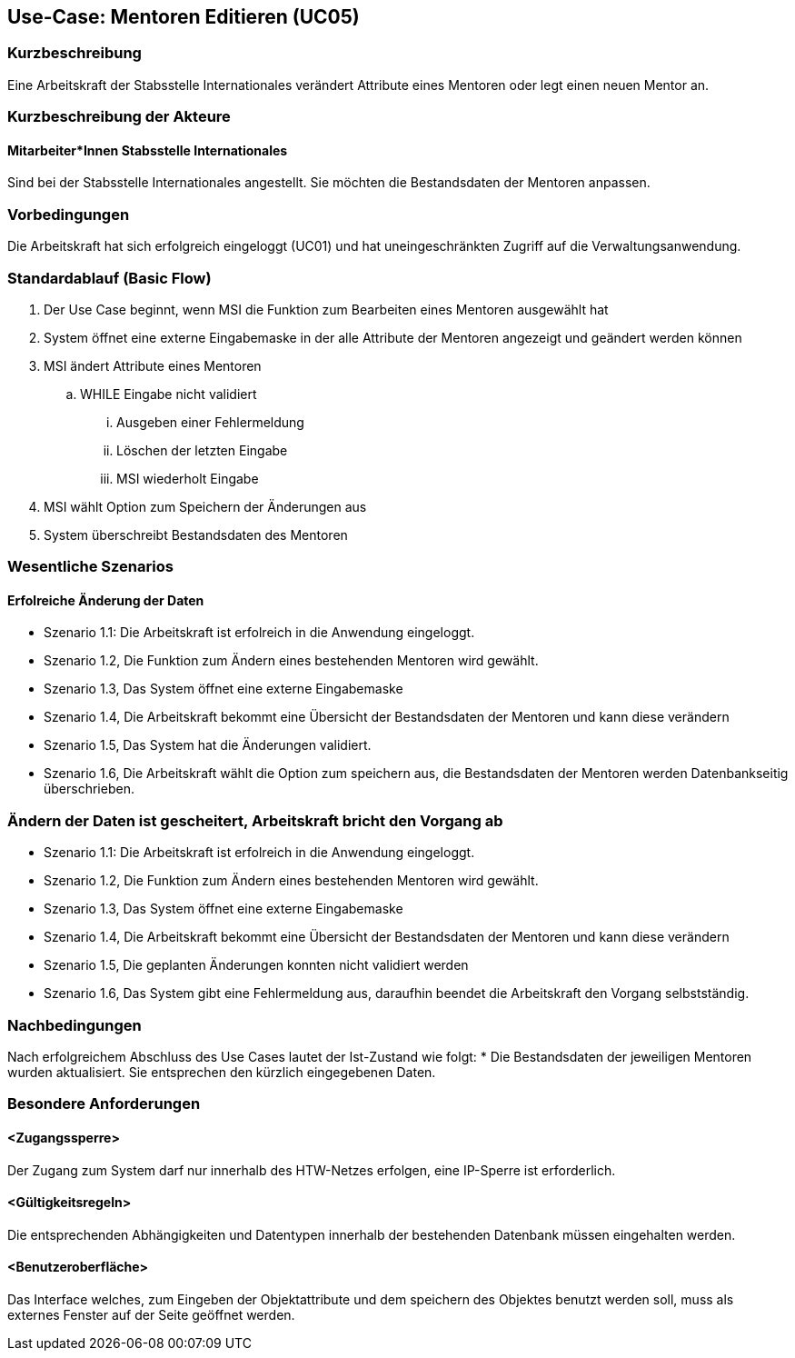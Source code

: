 == Use-Case: Mentoren Editieren (UC05)

=== Kurzbeschreibung
Eine Arbeitskraft der Stabsstelle Internationales verändert Attribute eines Mentoren oder legt einen neuen Mentor an.

=== Kurzbeschreibung der Akteure
==== Mitarbeiter*Innen Stabsstelle Internationales
Sind bei der Stabsstelle Internationales angestellt. Sie möchten die Bestandsdaten der Mentoren anpassen.

=== Vorbedingungen
Die Arbeitskraft hat sich erfolgreich eingeloggt (UC01) und hat uneingeschränkten Zugriff auf die Verwaltungsanwendung.

=== Standardablauf (Basic Flow)
//Der Standardablauf definiert die Schritte für den Erfolgsfall ("Happy Path")

. Der Use Case beginnt, wenn MSI die Funktion zum Bearbeiten eines Mentoren ausgewählt hat  
. System öffnet eine externe Eingabemaske in der alle Attribute der Mentoren angezeigt und geändert werden können
. MSI ändert Attribute eines Mentoren
.. WHILE Eingabe nicht validiert
... Ausgeben einer Fehlermeldung
... Löschen der letzten Eingabe
... MSI wiederholt Eingabe
. MSI wählt Option zum Speichern der Änderungen aus
. System überschreibt Bestandsdaten des Mentoren

=== Wesentliche Szenarios
//Szenarios sind konkrete Instanzen eines Use Case, d.h. mit einem konkreten Akteur und einem konkreten Durchlauf der o.g. Flows. Szenarios können als Vorstufe für die Entwicklung von Flows und/oder zu deren Validierung verwendet werden.

==== Erfolreiche Änderung der Daten
* Szenario 1.1: Die Arbeitskraft ist erfolreich in die Anwendung eingeloggt.
* Szenario 1.2, Die Funktion zum Ändern eines bestehenden Mentoren wird gewählt.
* Szenario 1.3, Das System öffnet eine externe Eingabemaske
* Szenario 1.4, Die Arbeitskraft bekommt eine Übersicht der Bestandsdaten der Mentoren und kann diese verändern
* Szenario 1.5, Das System hat die Änderungen validiert.
* Szenario 1.6, Die Arbeitskraft wählt die Option zum speichern aus, die Bestandsdaten der Mentoren werden Datenbankseitig überschrieben.

=== Ändern der Daten ist gescheitert, Arbeitskraft bricht den Vorgang ab
* Szenario 1.1: Die Arbeitskraft ist erfolreich in die Anwendung eingeloggt.
* Szenario 1.2, Die Funktion zum Ändern eines bestehenden Mentoren wird gewählt.
* Szenario 1.3, Das System öffnet eine externe Eingabemaske
* Szenario 1.4, Die Arbeitskraft bekommt eine Übersicht der Bestandsdaten der Mentoren und kann diese verändern
* Szenario 1.5, Die geplanten Änderungen konnten nicht validiert werden
* Szenario 1.6, Das System gibt eine Fehlermeldung aus, daraufhin beendet die Arbeitskraft den Vorgang selbstständig.

=== Nachbedingungen
Nach erfolgreichem Abschluss des Use Cases lautet der Ist-Zustand wie folgt:
* Die Bestandsdaten der jeweiligen Mentoren wurden aktualisiert. Sie entsprechen den kürzlich eingegebenen Daten. 

=== Besondere Anforderungen
//Besondere Anforderungen können sich auf nicht-funktionale Anforderungen wie z.B. einzuhaltende Standards, Qualitätsanforderungen oder Anforderungen an die Benutzeroberfläche beziehen.

==== <Zugangssperre>
Der Zugang zum System darf nur innerhalb des HTW-Netzes erfolgen, eine IP-Sperre ist erforderlich.

==== <Gültigkeitsregeln>
Die entsprechenden Abhängigkeiten und Datentypen innerhalb der bestehenden Datenbank müssen eingehalten werden.

==== <Benutzeroberfläche>
Das Interface welches, zum Eingeben der Objektattribute und dem speichern des Objektes benutzt werden soll, muss als externes Fenster auf der Seite geöffnet werden.
